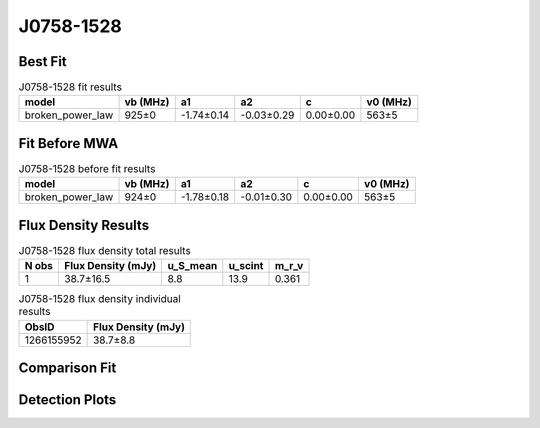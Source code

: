 .. _J0758-1528:
J0758-1528
==========

Best Fit
--------
.. image:: best_fits/J0758-1528_fit.png
  :width: 800

.. csv-table:: J0758-1528 fit results
   :header: "model","vb (MHz)","a1","a2","c","v0 (MHz)"

   "broken_power_law","925±0","-1.74±0.14","-0.03±0.29","0.00±0.00","563±5"

Fit Before MWA
--------------

.. csv-table:: J0758-1528 before fit results
   :header: "model","vb (MHz)","a1","a2","c","v0 (MHz)"

   "broken_power_law","924±0","-1.78±0.18","-0.01±0.30","0.00±0.00","563±5"


Flux Density Results
--------------------
.. csv-table:: J0758-1528 flux density total results
   :header: "N obs", "Flux Density (mJy)", "u_S_mean", "u_scint", "m_r_v"

   "1",  "38.7±16.5", "8.8", "13.9", "0.361"

.. csv-table:: J0758-1528 flux density individual results
   :header: "ObsID", "Flux Density (mJy)"

    "1266155952", "38.7±8.8"

Comparison Fit
--------------
.. image:: comparison_fits/J0758-1528_comparison_fit.png
  :width: 800

Detection Plots
---------------

.. image:: detection_plots/1266155952_J0758-1528.prepfold.png
  :width: 800

.. image:: on_pulse_plots/1266155952_J0758-1528_512_bins_gaussian_components.png
  :width: 800